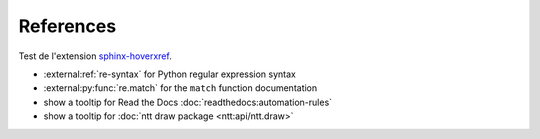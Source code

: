 ==========
References
==========

Test de l'extension `sphinx-hoverxref`_.

- :external:ref:`re-syntax` for Python regular expression syntax
- :external:py:func:`re.match` for the ``match`` function documentation
- show a tooltip for Read the Docs :doc:`readthedocs:automation-rules`
- show a tooltip for :doc:`ntt draw package <ntt:api/ntt.draw>`

.. _sphinx-hoverxref: https://sphinx-hoverxref.readthedocs.io/en/latest/index.html
